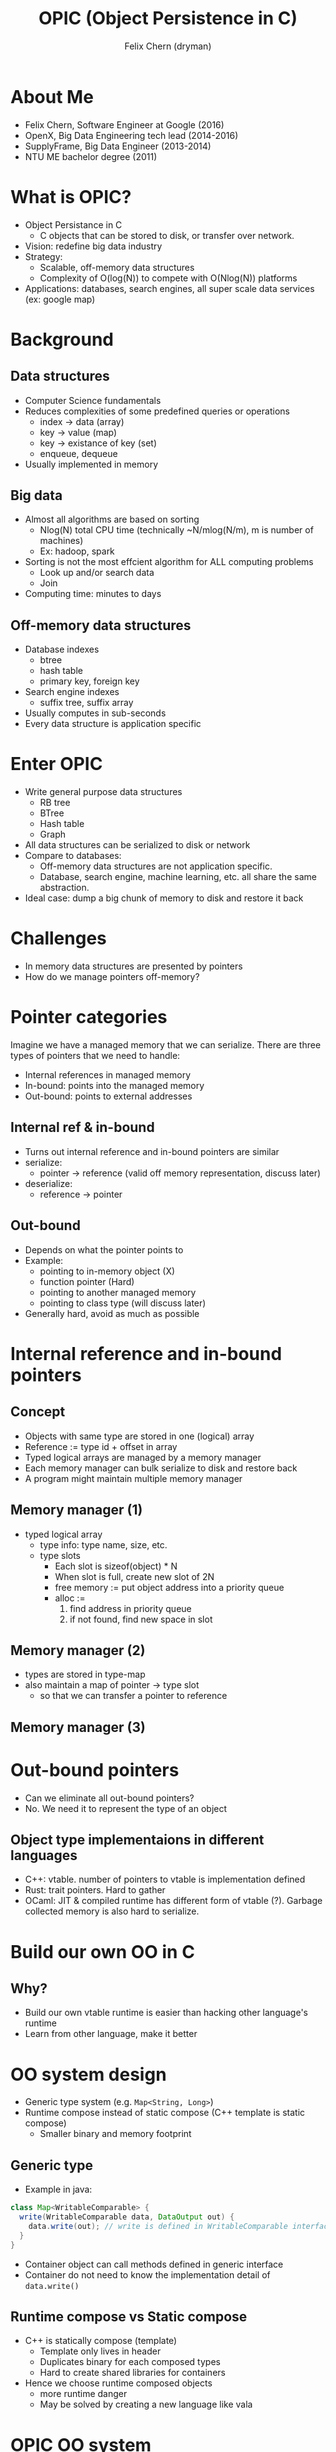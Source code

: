 #+TITLE: OPIC (Object Persistence in C)
#+AUTHOR: Felix Chern (dryman)
#+REVEAL_THEME: white

* About Me
- Felix Chern, Software Engineer at Google (2016)
- OpenX, Big Data Engineering tech lead (2014-2016)
- SupplyFrame, Big Data Engineer (2013-2014)
- NTU ME bachelor degree (2011)

* What is OPIC?
- Object Persistance in C
  - C objects that can be stored to disk, or transfer over network.
- Vision: redefine big data industry
- Strategy:
  - Scalable, off-memory data structures
  - Complexity of O(log(N)) to compete with O(Nlog(N)) platforms
- Applications: databases, search engines, all super scale data services (ex: google map)

* Background

** Data structures
- Computer Science fundamentals
- Reduces complexities of some predefined queries or operations
  - index -> data (array)
  - key -> value (map)
  - key -> existance of key (set)
  - enqueue, dequeue
- Usually implemented in memory

** Big data
- Almost all algorithms are based on sorting
  - Nlog(N) total CPU time (technically ~N/mlog(N/m), m is number of machines)
  - Ex: hadoop, spark
- Sorting is not the most effcient algorithm for ALL computing problems
  - Look up and/or search data
  - Join
- Computing time: minutes to days

** Off-memory data structures
- Database indexes
  - btree
  - hash table
  - primary key, foreign key
- Search engine indexes
  - suffix tree, suffix array
- Usually computes in sub-seconds
- Every data structure is application specific

* Enter OPIC
- Write general purpose data structures
  - RB tree
  - BTree
  - Hash table
  - Graph
- All data structures can be serialized to disk or network
- Compare to databases:
  - Off-memory data structures are not application specific.
  - Database, search engine, machine learning, etc. all share the same abstraction.
- Ideal case: dump a big chunk of memory to disk and restore it back

* Challenges
- In memory data structures are presented by pointers
- How do we manage pointers off-memory?

* Pointer categories
Imagine we have a managed memory that we can serialize.
There are three types of pointers that we need to handle:
- Internal references in managed memory
- In-bound: points into the managed memory
- Out-bound: points to external addresses

** Internal ref & in-bound
- Turns out internal reference and in-bound pointers are similar
- serialize:
  - pointer -> reference (valid off memory representation, discuss later)
- deserialize:
  - reference -> pointer

** Out-bound
- Depends on what the pointer points to
- Example:
  - pointing to in-memory object (X)
  - function pointer (Hard)
  - pointing to another managed memory
  - pointing to class type (will discuss later)
- Generally hard, avoid as much as possible

* Internal reference and in-bound pointers

** Concept
- Objects with same type are stored in one (logical) array
- Reference := type id + offset in array
- Typed logical arrays are managed by a memory manager
- Each memory manager can bulk serialize to disk and restore back
- A program might maintain multiple memory manager

** Memory manager (1)
- typed logical array
  - type info: type name, size, etc.
  - type slots
    - Each slot is sizeof(object) * N
    - When slot is full, create new slot of 2N
    - free memory := put object address into a priority queue
    - alloc :=
      1. find address in priority queue
      2. if not found, find new space in slot

** Memory manager (2)
- types are stored in type-map
- also maintain a map of pointer -> type slot
  - so that we can transfer a pointer to reference

** Memory manager (3)

#+BEGIN_SRC dot :file img/memory_manager.png :exports results
digraph {
  node [shape=record];
pool [label="PMPool"];
struct1 [label="{<slot> PMSlot|{<f1> pool| size | <next> next}}|\
{{data | data | data | data | ...| data}|{priority queue for recycled data}}"];
struct2 [label="{<slot> PMSlot|{<f1> pool| size | <next> next}}|\
{{data | data | data | data | ...*2 | data}|{priority queue for recycled data}}"];
null_node1 [shape=plaintext, label="NULL"];
manager [label="PMMemoryManager"];
typemap [label="TypeMap\n map type to alloc pool"];
pool2 [label="PMPool"];
struct3 [label="{<slot> PMSlot|{<f1> pool| size | <next> next}}|\
{{data | data | data | data | ... | data}|{priority queue for recycled data}}"];
null_node2 [shape=plaintext, label="NULL"];
ptrmap [label="PointerMap\n map pointer address to slot"];

manager -> typemap;
manager -> ptrmap;
typemap->pool;
typemap->pool2;
pool -> struct1:slot;
struct1:f1 -> pool;
struct2:f1 -> pool;
struct1:next -> struct2:slot;
struct2:next -> null_node1;
pool2->struct3:slot;
struct3:f1 -> pool2;
struct3:next -> null_node2;
//ptrmap -> struct1:slot;
//ptrmap -> struct2:slot;
//ptrmap -> struct3:slot;
}
#+END_SRC

#+RESULTS:
[[file:img/memory_manager.png]]

* Out-bound pointers
- Can we eliminate all out-bound pointers?
- No. We need it to represent the type of an object

** Object type implementaions in different languages
- C++: vtable. number of pointers to vtable is implementation defined
- Rust: trait pointers. Hard to gather
- OCaml: JIT & compiled runtime has different form of vtable (?). Garbage collected memory is also hard to serialize.

* Build our own OO in C

** Why?
- Build our own vtable runtime is easier than hacking other language's runtime
- Learn from other language, make it better

* OO system design
- Generic type system (e.g. ~Map<String, Long>~)
- Runtime compose instead of static compose (C++ template is static compose)
  - Smaller binary and memory footprint

** Generic type

- Example in java:

#+BEGIN_SRC java
class Map<WritableComparable> {
  write(WritableComparable data, DataOutput out) {
    data.write(out); // write is defined in WritableComparable interface
  }
}
#+END_SRC

- Container object can call methods defined in generic interface
- Container do not need to know the implementation detail of ~data.write()~

** Runtime compose vs Static compose
- C++ is statically compose (template)
  - Template only lives in header
  - Duplicates binary for each composed types
  - Hard to create shared libraries for containers
- Hence we choose runtime composed objects
  - more runtime danger
  - May be solved by creating a new language like vala

* OPIC OO system

** Interface based OO system
- Define interfaces
- Define a class that implements one or more interfaces
- Each class has an global class object
  - global class object direct the interface methods to real implementation
- Object of same type has a ISA pointer points to the same class object

* Example: LinkedList
** Interfaces: Collection, List
- Collection:
#+BEGIN_SRC c
bool coll_add(OPObject* collection, OPGeneric element);
bool coll_isEmpty(OPObject* collection);
#+END_SRC
- List:
#+BEGIN_SRC c
OPGeneric li_get(OPObject* list, size_t index);
bool li_insert(OPObject* list, size_t index, OPGeneric element);
#+END_SRC
** LinkedList Class
- Declare class object in header (extern)
- Define class object in C file:
#+BEGIN_SRC c
// just pseudo code
struct OPLinkedList_KLASS
{
  const char* const classname = "OPLinkedList";
  const size_t size = 10;
  TypeClass** traits; // points to list of interface instances
}
#+END_SRC
- Implements
#+BEGIN_SRC c
bool LinkedList_coll_add(OPObject* collection, OPGeneric element);
bool LinkedList_coll_isEmpty(OPObject* collection);
OPGeneric LinkedList_li_get(OPObject* list, size_t index);
bool LinkedList_li_insert(OPObject* list, size_t index, OPGeneric element);
#+END_SRC

** LinkedList Class (cont.)
- Before entering main:
- Create ~Collection~ typeclass(interface) *object*
  - Add function pointer to these methods:
#+BEGIN_SRC c
bool LinkedList_coll_add(OPObject* collection, OPGeneric element);
bool LinkedList_coll_isEmpty(OPObject* collection);
#+END_SRC
  - Add the collection typeclass object to ~OPLinkedList_KLASS.traits~
- Do the same for ~List~ typeclass.
- All the above are wrapped in C Macros.

* generic function
- Implementation of ~OPGeneric li_get(OPObject* list, size_t index)~
- list is a generic list, could be array list, linked list, etc.

1. Get ~list->ISA~, unique pointer for each class
2. Use ~list->ISA~ as a cache key to lookup function pointer
3. If the function pointer is found, execute ~fp(list, size_t index)~
4. If cache miss,
  - traverse through ISA traits and find the function pointer,
  - store ISA and function pointer to cache (C11 atomic store)
  - execute the function pointer

* Integrate OPIC OO system with serialization
** Serializing:
- Each object has one out-bound pointer (ISA)
- Serializing steps
  - write type header of the typed array
    - type name
    - total size of the typed array
  - Merge multiple slot to one array
  - Convert internal pointers to references
  - Write the array to disk
** deserializing
- Read the type info from type header
- Find the type ISA in global type map
- From the type ISA we know the size of the object
- For each object
  - Fill the ISA pointer
  - convert references to pointers

* Final notes

** trade-offs in design (1)
- No inheritance, even though it could be implemented
  - Enforce static type checking (no impl for interface => complie fail)
- Use gcc extensions extensively
  - ~__attribute__((constructor))~: register class object to global map before main
  - ~__attribute__(aligned(256))~: align address so we can store some extra flags in the pointers
  - SIMD vector types: Way easier to use than assemblies
  - All the features above is supported by gcc & clang
** trade-offs in design (2)
- Only support 64bit machines, may limit to =x86_64=
  - pointer size varies on different architectures
  - too much work to support different size of pointers
    - object size changes
    - reference may look different
    - 64bit->32bit may cause overflow
  - Big data processing machines are all =x86_64=

* Future challenges and road map
- concurrent memory manager (C11 atomic)
- cross memory manager reference
- LRU cache for memory managers
- compressed memory manager
- primitive types compression (may prioritize)
- distributed computing design (may use consistent hasing intensively)
- distributed data store design

* Road map 2 (nice to have)
- Implement a mysql storage engine based on OPIC
- Distributed OLAP prototype.
- Software transactional memory + durability on data structures
  - WAL for limited set of data structure operations is possible
- Prototype NoSQL DB like LevelDB/RocksDB
- Durable program state?
  - Browser JS state serialized and off-load to memory or compressed
  - Smaller memory footprint for browsers

* Thank you
